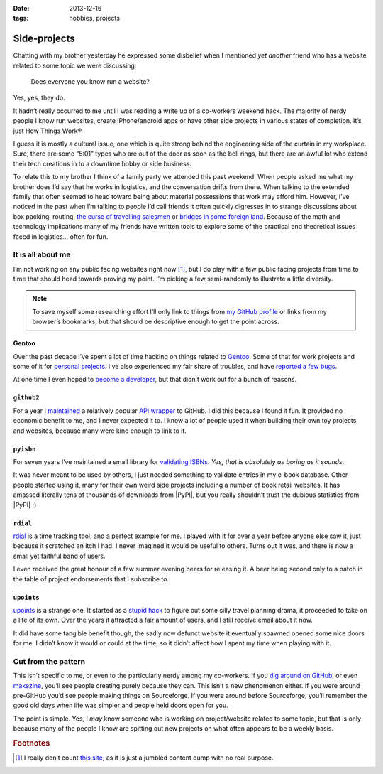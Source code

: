 :date: 2013-12-16
:tags: hobbies, projects

Side-projects
=============

Chatting with my brother yesterday he expressed some disbelief when I mentioned
*yet another* friend who has a website related to some topic we were discussing:

   Does everyone you know run a website?

Yes, yes, they do.

It hadn’t really occurred to me until I was reading a write up of a co-workers
weekend hack.  The majority of nerdy people I know run websites, create
iPhone/android apps or have other side projects in various states of completion.
It’s just How Things Work®

I guess it is mostly a cultural issue, one which is quite strong behind the
engineering side of the curtain in my workplace.  Sure, there are some “5:01”
types who are out of the door as soon as the bell rings, but there are an awful
lot who extend their tech creations in to a downtime hobby or side business.

..
   For better or worse very few of the 5:01’ers tend to become my friends.  It
   isn’t because of a deep seated hatred for them, it is simply because we’re
   not active in the same circles.  They’re not talking about their hacks,
   documenting them or commenting on the odd things others are making.  And to
   be quite truthful they aren’t likely to be working in the same teams as
   people I’d normally call friends from work.  The type of work I do tends to
   attract those who’d prefer to grind on an obscure problem long after the
   lights have been switched off.

To relate this to my brother I think of a family party we attended this past
weekend.  When people asked me what my brother does I’d say that he works in
logistics, and the conversation drifts from there.  When talking to the
extended family that often seemed to head toward being about material
possessions that work may afford him.  However, I’ve noticed in the past when
I’m talking to people I’d call friends it often quickly digresses in to strange
discussions about box packing, routing, `the curse of travelling salesmen`_ or
`bridges in some foreign land`_.  Because of the math and technology
implications many of my friends have written tools to explore some of the
practical and theoretical issues faced in logistics… often for fun.

.. _the curse of travelling salesmen: http://en.wikipedia.org/wiki/Travelling_salesman_problem
.. _bridges in some foreign land: http://en.wikipedia.org/wiki/Bridges_of_Konigsberg

It is all about me
------------------

I’m not working on any public facing websites right now [#s1]_, but I do play
with a few public facing projects from time to time that should head towards
proving my point.  I’m picking a few semi-randomly to illustrate a little
diversity.

.. note::

   To save myself some researching effort I’ll only link to things from `my
   GitHub profile`_ or links from my browser’s bookmarks, but that should be
   descriptive enough to get the point across.

.. _my GitHub profile: https://github.com/JNRowe/

Gentoo
''''''

Over the past decade I’ve spent a lot of time hacking on things related to
Gentoo_.  Some of that for work projects and some of it for `personal
projects`_.  I’ve also experienced my fair share of troubles, and have `reported
a few bugs`_.

At one time I even hoped to `become a developer`_, but that didn’t work out for
a bunch of reasons.

.. _Gentoo: http://gentoo.org/
.. _personal projects: https://jnrowe-misc.rtfd.org/
.. _reported a few bugs: https://bugs.gentoo.org/buglist.cgi?email1=jnrowe%40gmail.com&emailassigned_to1=1&emailcc1=1&emaillongdesc1=1&emailreporter1=1&emailtype1=substring&query_format=advanced
.. _become a developer: https://bugs.gentoo.org/show_bug.cgi?id=142090

``github2``
'''''''''''

For a year I maintained_ a relatively popular `API wrapper`_ to GitHub.  I did
this because I found it fun.  It provided no economic benefit to me, and I never
expected it to.  I know a lot of people used it when building their own toy
projects and websites, because many were kind enough to link to it.

.. _maintained: https://github.com/ask/python-github2/graphs/contributors
.. _API wrapper: https://github.com/ask/python-github2

``pyisbn``
''''''''''

For seven years I’ve maintained a small library for `validating ISBNs`_.
*Yes, that is absolutely as boring as it sounds*.

It was never meant to be used by others, I just needed something to validate
entries in my e-book database.  Other people started using it, many for their
own weird side projects including a number of book retail websites.  It has
amassed literally tens of thousands of downloads from |PyPI|, but you really
shouldn’t trust the dubious statistics from |PyPI| ;)

.. _validating ISBNs: https://github.com/JNRowe/pyisbn/

``rdial``
'''''''''

rdial_ is a time tracking tool, and a perfect example for me.  I played with it
for over a year before anyone else saw it, just because it scratched an itch
I had.  I never imagined it would be useful to others.  Turns out it was, and
there is now a small yet faithful band of users.

I even received the great honour of a few summer evening beers for releasing it.
A beer being second only to a patch in the table of project endorsements
that I subscribe to.

.. _rdial: http://rdial.rtfd.org/

``upoints``
'''''''''''

upoints_ is a strange one.  It started as a `stupid hack`_ to figure out some
silly travel planning drama, it proceeded to take on a life of its own.  Over
the years it attracted a fair amount of users, and I still receive email about
it now.

It did have some tangible benefit though, the sadly now defunct website it
eventually spawned opened some nice doors for me.  I didn’t know it would or
could at the time, so it didn’t affect how I spent my time when playing with it.

.. _upoints: https://jnrowe.github.io/upoints/
.. _stupid hack: http://jnrowe.github.io/upoints/geolocation_and_pathcross.html

Cut from the pattern
--------------------

This isn’t specific to me, or even to the particularly nerdy among my
co-workers.  If you `dig around on GitHub`_, or even makezine_, you’ll see
people creating purely because they can.  This isn’t a new phenomenon either.
If you were around pre-GitHub you’d see people making things on Sourceforge.  If
you were around before Sourceforge, you’ll remember the good old days when life
was simpler and people held doors open for you.

.. _dig around on GitHub: https://github.com/explore
.. _makezine: http://makezine.com/

The point is simple.  Yes, I *may* know someone who is working on
project/website related to some topic, but that is only because many of the
people I know are spitting out new projects on what often appears to be a weekly
basis.

.. rubric:: Footnotes

.. [#s1] I really don’t count `this site <http://jnrowe.github.io/>`__, as it
         is just a jumbled content dump with no real purpose.
